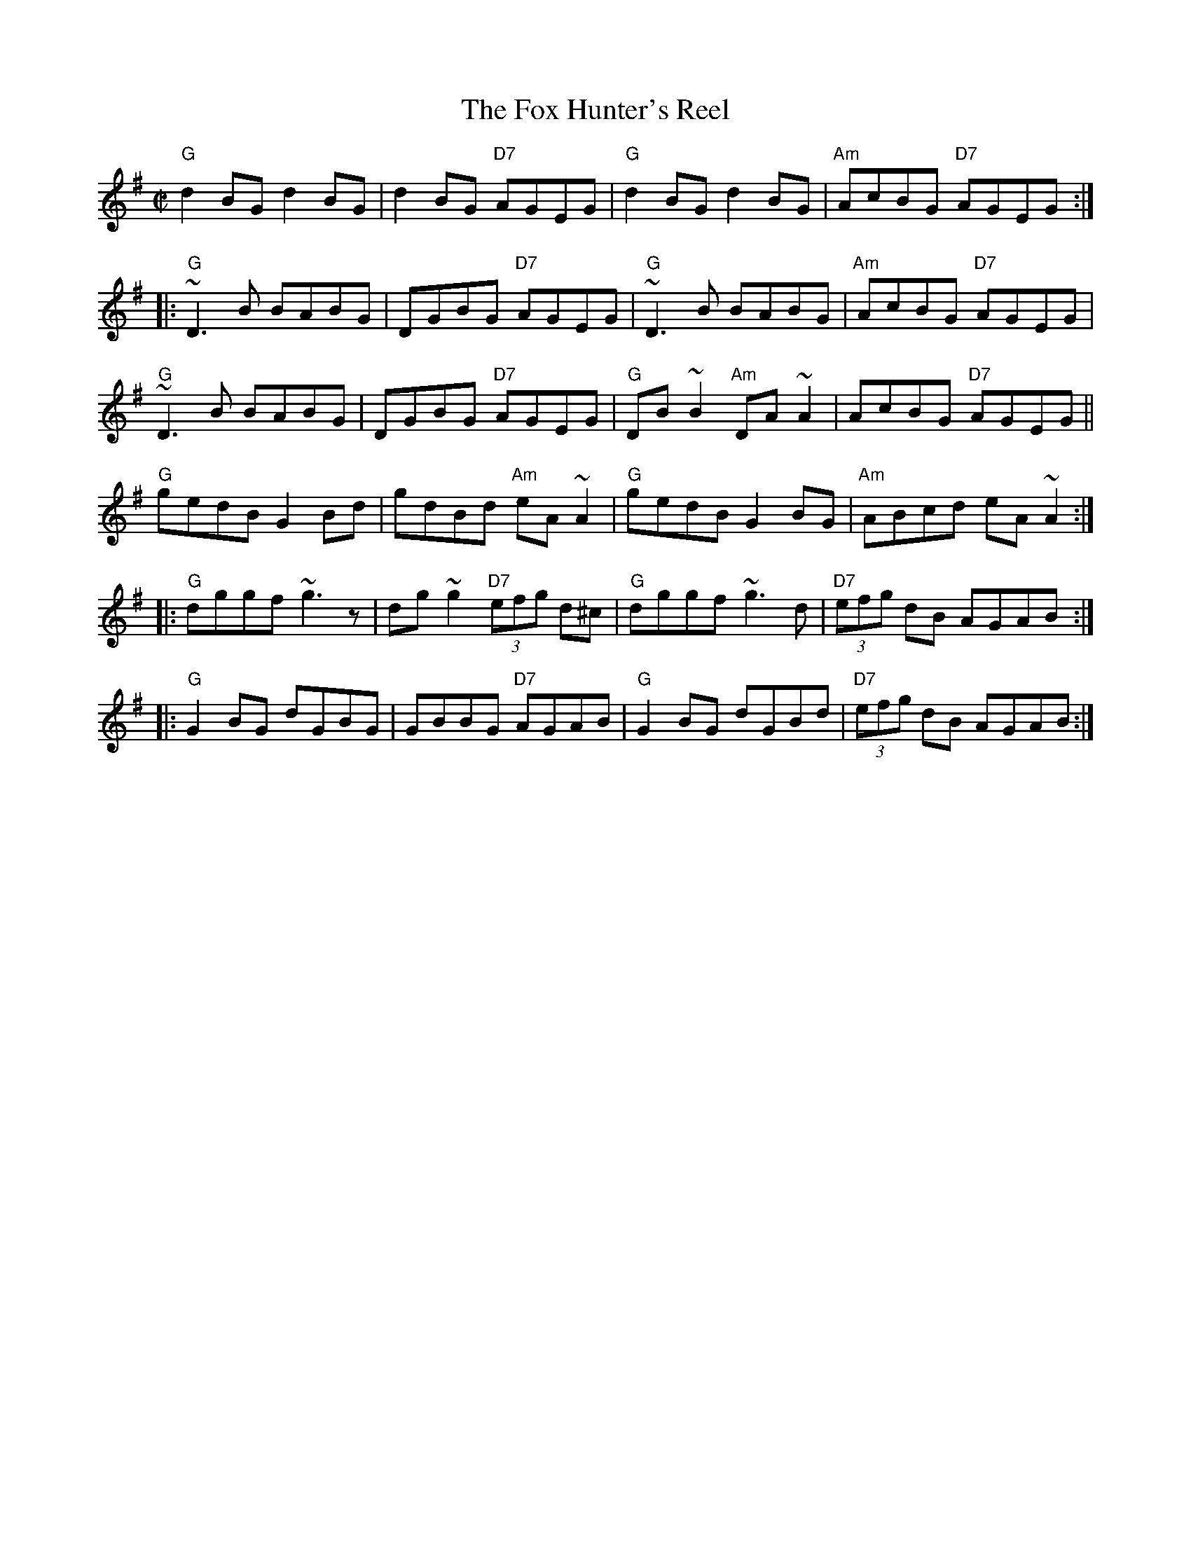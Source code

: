 X: 280
T:The Fox Hunter's Reel
N: page 93
N: heptatonic
N: matches 334
Z:Fiddlers often play this in the key of A.
E:7
I:speed 350
R:reel
M:C|
K:G
"G"d2BG d2BG|d2BG "D7"AGEG|"G"d2BG d2BG|"Am"AcBG "D7"AGEG::\
"G"~D3B BABG|DGBG "D7"AGEG|"G"~D3B BABG|"Am"AcBG "D7"AGEG|\
"G"~D3B BABG|DGBG "D7"AGEG|"G"DB~B2 "Am"DA~A2|AcBG "D7"AGEG||\
"G"gedB G2Bd|gdBd "Am"eA~A2|"G"gedB G2BG|"Am"ABcd eA~A2::\
"G"dggf ~g3z|dg~g2 "D7"(3efg d^c|"G"dggf ~g3d|"D7"(3efg dB AGAB::\
"G"G2BG dGBG|GBBG "D7"AGAB|"G"G2BG dGBd|"D7"(3efg dB AGAB:|
